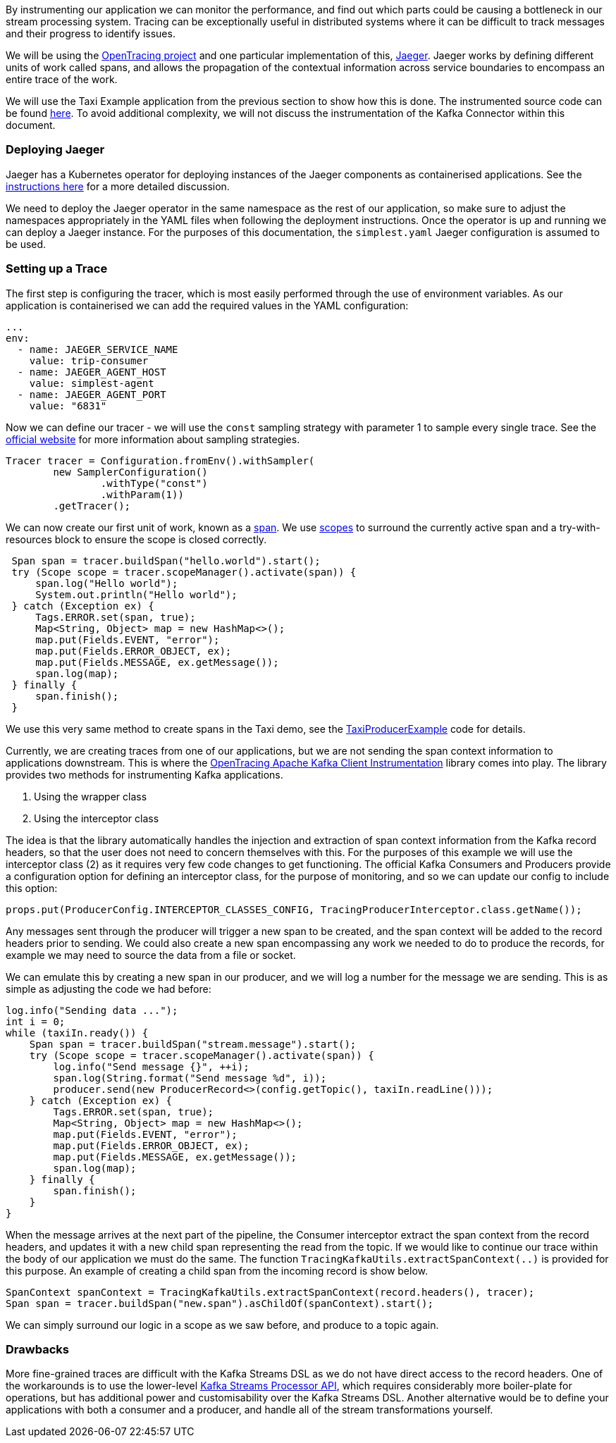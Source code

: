 By instrumenting our application we can monitor the performance, and find out which parts could be causing a bottleneck in our stream processing system.
Tracing can be exceptionally useful in distributed systems where it can be difficult to track messages and their progress to identify issues.

We will be using the link:https://opentracing.io/[OpenTracing project] and one particular implementation of this, link:https://www.jaegertracing.io/[Jaeger].
Jaeger works by defining different units of work called spans, and allows the propagation of the contextual information across service boundaries to encompass an entire trace of the work.

We will use the Taxi Example application from the previous section to show how this is done.
The instrumented source code can be found link:https://github.com/adam-cattermole/strimzi-lab/tree/taxi-jaeger-tracing[here].
To avoid additional complexity, we will not discuss the instrumentation of the Kafka Connector within this document.

=== Deploying Jaeger

Jaeger has a Kubernetes operator for deploying instances of the Jaeger components as containerised applications.
See the link:https://github.com/jaegertracing/jaeger-operator[instructions here] for a more detailed discussion.

We need to deploy the Jaeger operator in the same namespace as the rest of our application, so make sure to adjust the namespaces appropriately in the YAML files when following the deployment instructions.
Once the operator is up and running we can deploy a Jaeger instance.
For the purposes of this documentation, the `simplest.yaml` Jaeger configuration is assumed to be used.

=== Setting up a Trace

The first step is configuring the tracer, which is most easily performed through the use of environment variables.
As our application is containerised we can add the required values in the YAML configuration:

[source,yaml,options="nowrap"]
----
...
env:
  - name: JAEGER_SERVICE_NAME
    value: trip-consumer
  - name: JAEGER_AGENT_HOST
    value: simplest-agent
  - name: JAEGER_AGENT_PORT
    value: "6831"
----

Now we can define our tracer - we will use the `const` sampling strategy with parameter 1 to sample every single trace.
See the link:https://www.jaegertracing.io/docs/1.11/sampling/[official website] for more information about sampling strategies.

[source,java,options="nowrap"]
----
Tracer tracer = Configuration.fromEnv().withSampler(
        new SamplerConfiguration()
                .withType("const")
                .withParam(1))
        .getTracer();
----

We can now create our first unit of work, known as a link:https://opentracing.io/docs/overview/spans/[span].
We use link:https://opentracing.io/guides/java/scopes/[scopes] to surround the currently active span and a try-with-resources block to ensure the scope is closed correctly.

[source,java,options="nowrap"]
----
 Span span = tracer.buildSpan("hello.world").start();
 try (Scope scope = tracer.scopeManager().activate(span)) {
     span.log("Hello world");
     System.out.println("Hello world");
 } catch (Exception ex) {
     Tags.ERROR.set(span, true);
     Map<String, Object> map = new HashMap<>();
     map.put(Fields.EVENT, "error");
     map.put(Fields.ERROR_OBJECT, ex);
     map.put(Fields.MESSAGE, ex.getMessage());
     span.log(map);
 } finally {
     span.finish();
 }
----

We use this very same method to create spans in the Taxi demo, see the link:{https://github.com/adam-cattermole/strimzi-lab/blob/taxi-jaeger-tracing/taxi-example/taxi-producer/src/main/java/io/strimzi/TaxiProducerExample.java}[TaxiProducerExample] code for details.

Currently, we are creating traces from one of our applications, but we are not sending the span context information to applications downstream.
This is where the link:https://github.com/opentracing-contrib/java-kafka-client/[OpenTracing Apache Kafka Client Instrumentation] library comes into play.
The library provides two methods for instrumenting Kafka applications.

. Using the wrapper class
. Using the interceptor class

The idea is that the library automatically handles the injection and extraction of span context information from the Kafka record headers, so that the user does not need to concern themselves with this.
For the purposes of this example we will use the interceptor class (2) as it requires very few code changes to get functioning.
The official Kafka Consumers and Producers provide a configuration option for defining an interceptor class, for the purpose of monitoring, and so we can update our config to include this option:

[source,java,options="nowrap"]
----
props.put(ProducerConfig.INTERCEPTOR_CLASSES_CONFIG, TracingProducerInterceptor.class.getName());
----

Any messages sent through the producer will trigger a new span to be created, and the span context will be added to the record headers prior to sending.
We could also create a new span encompassing any work we needed to do to produce the records, for example we may need to source the data from a file or socket.

We can emulate this by creating a new span in our producer, and we will log a number for the message we are sending. This is as simple as adjusting the code we had before:

[source,java,options="nowrap"]
----
log.info("Sending data ...");
int i = 0;
while (taxiIn.ready()) {
    Span span = tracer.buildSpan("stream.message").start();
    try (Scope scope = tracer.scopeManager().activate(span)) {
        log.info("Send message {}", ++i);
        span.log(String.format("Send message %d", i));
        producer.send(new ProducerRecord<>(config.getTopic(), taxiIn.readLine()));
    } catch (Exception ex) {
        Tags.ERROR.set(span, true);
        Map<String, Object> map = new HashMap<>();
        map.put(Fields.EVENT, "error");
        map.put(Fields.ERROR_OBJECT, ex);
        map.put(Fields.MESSAGE, ex.getMessage());
        span.log(map);
    } finally {
        span.finish();
    }
}
----

When the message arrives at the next part of the pipeline, the Consumer interceptor extract the span context from the record headers, and updates it with a new child span representing the read from the topic.
If we would like to continue our trace within the body of our application we must do the same.
The function `TracingKafkaUtils.extractSpanContext(..)` is provided for this purpose.
An example of creating a child span from the incoming record is show below.

[source,java,options="nowrap"]
----
SpanContext spanContext = TracingKafkaUtils.extractSpanContext(record.headers(), tracer);
Span span = tracer.buildSpan("new.span").asChildOf(spanContext).start();
----

We can simply surround our logic in a scope as we saw before, and produce to a topic again.


=== Drawbacks

More fine-grained traces are difficult with the Kafka Streams DSL as we do not have direct access to the record headers.
One of the workarounds is to use the lower-level link:https://kafka.apache.org/22/documentation/streams/developer-guide/processor-api.html[Kafka Streams Processor API], which requires considerably more boiler-plate for operations, but has additional power and customisability over the Kafka Streams DSL.
Another alternative would be to define your applications with both a consumer and a producer, and handle all of the stream transformations yourself.
